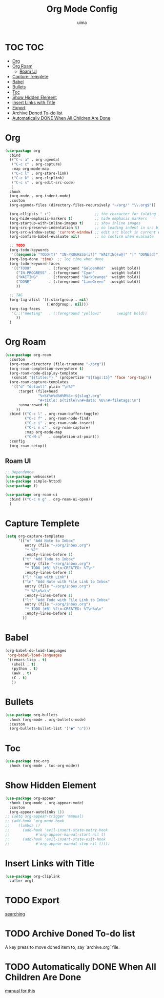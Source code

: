 #+TITLE: Org Mode Config
#+AUTHOR: uima
#+DESCRIPTION: Config for Org Mode

* TOC                                                                   :TOC:
- [[#org][Org]]
- [[#org-roam][Org Roam]]
  - [[#roam-ui][Roam UI]]
- [[#capture-templete][Capture Templete]]
- [[#babel][Babel]]
- [[#bullets][Bullets]]
- [[#toc][Toc]]
- [[#show-hidden-element][Show Hidden Element]]
- [[#insert-links-with-title][Insert Links with Title]]
- [[#export][Export]]
- [[#archive-doned-to-do-list][Archive Doned To-do list]]
- [[#automatically-done-when-all-children-are-done][Automatically DONE When All Children Are Done]]

* Org
#+begin_src emacs-lisp
(use-package org
  :bind
  (("C-c a" . org-agenda)
   ("C-c c" . org-capture)
   :map org-mode-map
   ("C-c l" . org-store-link)
   ("C-c k" . org-cliplink)
   ("C-c s" . org-edit-src-code)
   )
  :hook
  (org-mode . org-indent-mode)
  :custom
  (org-agenda-files (directory-files-recursively "~/org/" "\\.org$"))

  (org-ellipsis " ▾")                    ;; the character for folding indicator
  (org-hide-emphasis-markers t)          ;; hide emphasis markers
  (org-startup-with-inline-images t)     ;; show inline images
  (org-src-preserve-indentation t)       ;; no leading indent in src block
  (org-src-window-setup 'current-window) ;; edit src block in current window
  (org-confirm-babel-evaluate nil)       ;; no confirm when evaluate

  ;; TODO
  (org-todo-keywords
   '((sequence "TODO(t)" "IN-PROGRESS(i!)" "WAITING(w@)" "|" "DONE(d)")))
  (org-log-done 'time)  ;; log time when done
  (org-todo-keyword-faces
   '(("TODO"        . (:foreground "GoldenRod"  :weight bold))
     ("IN-PROGRESS" . (:foreground "Cyan"       :weight bold))
     ("WAITING"     . (:foreground "DarkOrange" :weight bold))
     ("DONE"        . (:foreground "LimeGreen"  :weight bold))
     ))

  ;; TAG
  (org-tag-alist '((:startgroup . nil)
                   (:endgroup . nil)))
  (org-tag-faces
   '(;;("meeting"   . (:foreground "yellow1"       :weight bold))
     ))
  )
#+end_src

* Org Roam
#+begin_src emacs-lisp
(use-package org-roam
  :custom
  (org-roam-directory (file-truename "~/org"))
  (org-roam-completion-everywhere t)
  (org-roam-node-display-template
   (concat "${title:*} " (propertize "${tags:15}" 'face 'org-tag)))
  (org-roam-capture-templates
   '(("d" "default" plain "\n%?"
      :target (file+head
               "%<%Y%m%d%H%M%S>-${slug}.org"
               "#+title: ${title}\n#+data: %U\n#+filetags:\n")
      :unnarrowed t)
     ))
  :bind (("C-c l" . org-roam-buffer-toggle)
         ("C-c f" . org-roam-node-find)
         ("C-c i" . org-roam-node-insert)
         ("C-c n c" . org-roam-capture)
         :map org-mode-map
         ("C-M-i"   . completion-at-point))
  :config
  (org-roam-setup))
#+end_src

** Roam UI
#+begin_src emacs-lisp
;; Dependence
(use-package websocket)
(use-package simple-httpd)
(use-package f)

(use-package org-roam-ui
  :bind (("C-c n g" . org-roam-ui-open))
  )
#+end_src

* Capture Templete
#+begin_src emacs-lisp
(setq org-capture-templates
      '(("n" "Add Note to Inbox"
         entry (file "~/org/inbox.org")
         "* %?"
         :empty-lines-before 1)
        ("t" "Add Todo to Inbox"
         entry (file "~/org/inbox.org")
         "* TODO [#B] %?\n:CREATED: %T\n"
         :empty-lines-before 1)
        ("l" "Cap with Link")
        ("ln" "Add Note with File Link to Inbox"
         entry (file "~/org/inbox.org")
         "* %?\n%a\n"
         :empty-lines-before 1)
        ("lt" "Add Todo with File Link to Inbox"
         entry (file "~/org/inbox.org")
         "* TODO [#B] %?\n:CREATED: %T\n%a\n"
         :empty-lines-before 1)
        ))
#+end_src

* Babel
#+begin_src emacs-lisp
(org-babel-do-load-languages
 'org-babel-load-languages
 '((emacs-lisp . t)
   (shell . t)
   (python . t)
   (awk . t)
   (C . t)
   ))
#+end_src

* Bullets
#+begin_src emacs-lisp
(use-package org-bullets
  :hook (org-mode . org-bullets-mode)
  :custom
  (org-bullets-bullet-list '("●" "○")))
#+end_src

* Toc
#+begin_src emacs-lisp
(use-package toc-org
  :hook (org-mode . toc-org-mode))
#+end_src

* Show Hidden Element
#+begin_src emacs-lisp
(use-package org-appear
  :hook (org-mode . org-appear-mode)
  :custom
  (org-appear-autolinks 1))
;; (setq org-appear-trigger 'manual)
;; (add-hook 'org-mode-hook
;; 	  (lambda ()
;; 	    (add-hook 'evil-insert-state-entry-hook
;; 		      #'org-appear-manual-start nil t)
;; 	    (add-hook 'evil-insert-state-exit-hook
;; 		      #'org-appear-manual-stop nil t))))
#+end_src

* Insert Links with Title
#+begin_src emacs-lisp
(use-package org-cliplink
  :after org)
#+end_src

* TODO Export
[[https://search.uima.duckdns.org/search?q=emacs%20org%20mode%20export%20unable%20resolve%20link&language=auto&time_range=&safesearch=0&categories=general][searching]]

* TODO Archive Doned To-do list
A key press to move doned item to, say `archive.org` file.

* TODO Automatically DONE When All Children Are Done
[[https://orgmode.org/manual/Breaking-Down-Tasks.html#Breaking-Down-Tasks][manual for this]]
